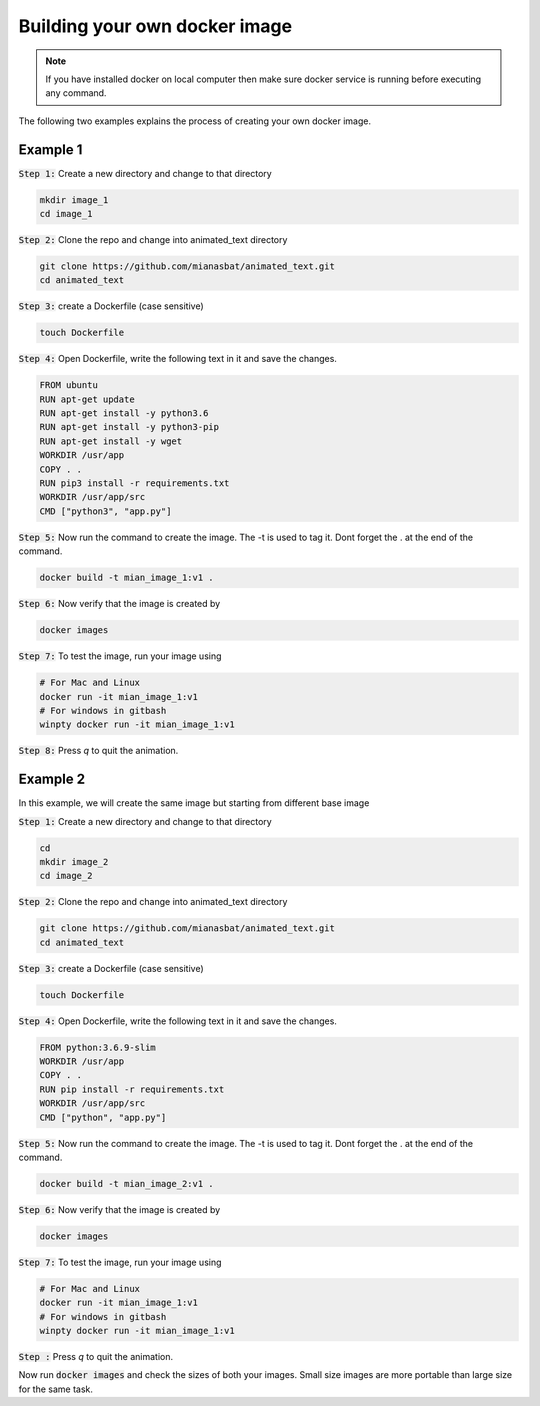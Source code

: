 Building your own docker image
==============================

.. There are two common ways to build your own docker image. Both ways are described below


.. Note::

   If you have installed docker on local computer then make sure docker service is running before executing any command.
   

.. Method 1
.. --------
.. This is an interactive way of making your image. First you will setup the container according to your desire and then you will commit the changes to make the image.

.. Step 1: Start the container and get inside the container.

.. .. code:: bash

..     docker run -it ubuntu:18.04:latest bash

.. Step 2: Update the package lists

.. .. code:: bash

..     apt-get update

.. Step 3: Install required version of Python in the container

.. .. code:: bash

..     apt-get install -y python3.6


.. Step 4: Install pip in the container

.. .. code:: bash

..     apt-get install -y python3-pip

.. Step 5: Install a package in the container e.g. wget

.. .. code:: bash

..     apt-get install -y wget

.. Step 6: Exit the container

.. .. code:: bash

..     exit

.. Step 7: Note the container ID of the container

.. .. code:: bash

..     exit

.. Step 8: Commit the container and give image name and version

.. .. code:: bash

..     docker commit <image ID> myimage:v1

.. Step 9: Check your created image by

.. .. code:: bash

..     docker images

The following two examples explains the process of creating your own docker image.


Example 1
---------


:code:`Step 1:` Create a new directory and change to that directory

.. code:: bash

    mkdir image_1
    cd image_1

:code:`Step 2:` Clone the repo and change into animated_text directory

.. code:: bash

    git clone https://github.com/mianasbat/animated_text.git
    cd animated_text

:code:`Step 3:` create a Dockerfile (case sensitive)

.. code:: bash

    touch Dockerfile

:code:`Step 4:` Open Dockerfile, write the following text in it and save the changes.

.. code:: bash

    FROM ubuntu
    RUN apt-get update
    RUN apt-get install -y python3.6
    RUN apt-get install -y python3-pip
    RUN apt-get install -y wget
    WORKDIR /usr/app
    COPY . .
    RUN pip3 install -r requirements.txt
    WORKDIR /usr/app/src
    CMD ["python3", "app.py"]


:code:`Step 5:` Now run the command to create the image. The -t is used to tag it. Dont forget the . at the end of the command.

.. code:: bash

    docker build -t mian_image_1:v1 .

:code:`Step 6:` Now verify that the image is created by

.. code:: bash

    docker images

:code:`Step 7:` To test the image, run your image using

.. code:: bash
    
    # For Mac and Linux
    docker run -it mian_image_1:v1
    # For windows in gitbash
    winpty docker run -it mian_image_1:v1

:code:`Step 8:` Press `q` to quit the animation.



Example 2
---------

In this example, we will create the same image but starting from different base image

:code:`Step 1:` Create a new directory and change to that directory

.. code:: bash

    cd
    mkdir image_2
    cd image_2

:code:`Step 2:` Clone the repo and change into animated_text directory

.. code:: bash

    git clone https://github.com/mianasbat/animated_text.git
    cd animated_text

:code:`Step 3:` create a Dockerfile (case sensitive)

.. code:: bash

    touch Dockerfile

:code:`Step 4:` Open Dockerfile, write the following text in it and save the changes.

.. code:: bash

    FROM python:3.6.9-slim
    WORKDIR /usr/app
    COPY . .
    RUN pip install -r requirements.txt
    WORKDIR /usr/app/src
    CMD ["python", "app.py"]



:code:`Step 5:` Now run the command to create the image. The -t is used to tag it. Dont forget the . at the end of the command.

.. code:: bash

    docker build -t mian_image_2:v1 .

:code:`Step 6:` Now verify that the image is created by

.. code:: bash

    docker images

:code:`Step 7:` To test the image, run your image using

.. code:: bash

    # For Mac and Linux
    docker run -it mian_image_1:v1
    # For windows in gitbash
    winpty docker run -it mian_image_1:v1

:code:`Step :` Press `q` to quit the animation.

Now run :code:`docker images` and check the sizes of both your images. Small size images are more portable than large size for the same task.
